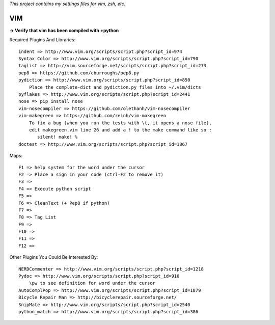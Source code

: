 *This project contains my settings files for vim, zsh, etc.*


===
VIM
===


**-> Verify that vim has been compiled with +python**

Required Plugins And Libraries::

  indent => http://www.vim.org/scripts/script.php?script_id=974
  Syntax Color => http://www.vim.org/scripts/script.php?script_id=790
  taglist => http://vim.sourceforge.net/scripts/script.php?script_id=273
  pep8 => https://github.com/cburroughs/pep8.py
  pydiction => http://www.vim.org/scripts/script.php?script_id=850
      Place the complete-dict and pydiction.py files into ~/.vim/dicts
  pyflakes => http://www.vim.org/scripts/script.php?script_id=2441
  nose => pip install nose
  vim-nosecompiler => https://github.com/olethanh/vim-nosecompiler
  vim-makegreen => https://github.com/reinh/vim-makegreen
      To fix a bug (when you run the tests with \t, it opens a nose file),
      edit makegreen.vim line 26 and add a ! to the make command like so :
         silent! make! %
  doctest => http://www.vim.org/scripts/script.php?script_id=1867


Maps::

  F1 => help system for the word under the cursor
  F2 => Place a sign in your code (ctrl-F2 to remove it)
  F3 =>
  F4 => Execute python script
  F5 =>
  F6 => CleanText (+ Pep8 if python)
  F7 =>
  F8 => Tag List
  F9 =>
  F10 =>
  F11 =>
  F12 =>


Other Plugins You Could Be Interested By::

  NERDCommenter => http://www.vim.org/scripts/script.php?script_id=1218
  Pydoc => http://www.vim.org/scripts/script.php?script_id=910
      \pw to see definition for word under the cursor
  AutoComplPop => http://www.vim.org/scripts/script.php?script_id=1879
  Bicycle Repair Man => http://bicyclerepair.sourceforge.net/
  SnipMate => http://www.vim.org/scripts/script.php?script_id=2540
  python_match => http://www.vim.org/scripts/script.php?script_id=386

